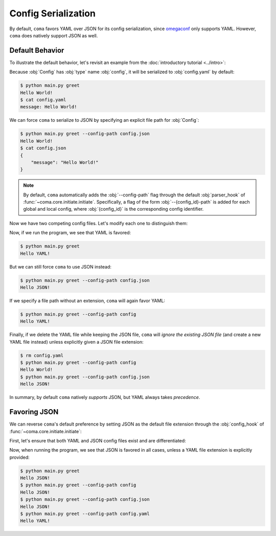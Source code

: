 Config Serialization
====================

By default, ``coma`` favors YAML over JSON for its config serialization, since
`omegaconf <https://github.com/omry/omegaconf>`_ only supports YAML. However,
``coma`` does natively support JSON as well.

Default Behavior
----------------

To illustrate the default behavior, let's revisit an example from the
:doc:`introductory tutorial <../intro>`:

.. code-block:: python
    :caption: main.py

    from dataclasses import dataclass

    import coma

    @dataclass
    class Config:
        message: str = "Hello World!"

    if __name__ == "__main__":
        coma.register("greet", lambda cfg: print(cfg.message), Config)
        coma.wake()

Because :obj:`Config` has :obj:`type` name :obj:`config`, it will be serialized
to :obj:`config.yaml` by default:

.. code-block:: console

    $ python main.py greet
    Hello World!
    $ cat config.yaml
    message: Hello World!

We can force ``coma`` to serialize to JSON by specifying an explicit file path
for :obj:`Config`:

.. code-block:: console

    $ python main.py greet --config-path config.json
    Hello World!
    $ cat config.json
    {
        "message": "Hello World!"
    }

.. note::

    By default, ``coma`` automatically adds the :obj:`--config-path` flag
    through the default :obj:`parser_hook` of :func:`~coma.core.initiate.initiate`.
    Specifically, a flag of the form :obj:`--{config_id}-path` is added for
    each global and local config, where :obj:`{config_id}` is the corresponding
    config identifier.

Now we have two competing config files. Let's modify each one to distinguish them:

.. code-block:: yaml
    :emphasize-lines: 1
    :caption: config.yaml

    message: Hello YAML!

.. code-block:: json
    :emphasize-lines: 2
    :caption: config.json

    {
        "message": "Hello JSON!"
    }

Now, if we run the program, we see that YAML is favored:

.. code-block:: console

    $ python main.py greet
    Hello YAML!

But we can still force ``coma`` to use JSON instead:

.. code-block:: console

    $ python main.py greet --config-path config.json
    Hello JSON!

If we specify a file path without an extension, ``coma`` will again favor YAML:

.. code-block:: console

    $ python main.py greet --config-path config
    Hello YAML!

Finally, if we delete the YAML file while keeping the JSON file, ``coma`` will
*ignore the existing JSON file* (and create a new YAML file instead) unless
explicitly given a JSON file extension:

.. code-block:: console

    $ rm config.yaml
    $ python main.py greet --config-path config
    Hello World!
    $ python main.py greet --config-path config.json
    Hello JSON!

In summary, by default ``coma`` natively *supports* JSON, but YAML always
takes *precedence*.

Favoring JSON
-------------

We can reverse ``coma``'s default preference by setting JSON as the default file
extension through the :obj:`config_hook` of :func:`~coma.core.initiate.initiate`:

.. code-block:: python
    :emphasize-lines: 10-14
    :caption: main.py

    from dataclasses import dataclass

    import coma

    @dataclass
    class Config:
        message: str = "Hello World!"

    if __name__ == "__main__":
        coma.initiate(
            config_hook=coma.hooks.config_hook.multi_load_and_write_factory(
                default_ext=coma.config.io.Extension.JSON
            )
        )
        coma.register("greet", lambda cfg: print(cfg.message), Config)
        coma.wake()


First, let's ensure that both YAML and JSON config files exist and are differentiated:

.. code-block:: yaml
    :emphasize-lines: 1
    :caption: config.yaml

    message: Hello YAML!

.. code-block:: json
    :emphasize-lines: 2
    :caption: config.json

    {
        "message": "Hello JSON!"
    }

Now, when running the program, we see that JSON is favored in all cases, unless a
YAML file extension is explicitly provided:

.. code-block:: console

    $ python main.py greet
    Hello JSON!
    $ python main.py greet --config-path config
    Hello JSON!
    $ python main.py greet --config-path config.json
    Hello JSON!
    $ python main.py greet --config-path config.yaml
    Hello YAML!
